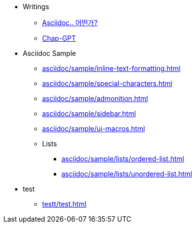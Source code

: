 * Writings
** xref:asciidoc/description.adoc[Asciidoc.. 어떤가?]
** xref:share/chat-gpt.adoc[Chap-GPT]

* Asciidoc Sample
** xref:asciidoc/sample/inline-text-formatting.adoc[]
** xref:asciidoc/sample/special-characters.adoc[]
** xref:asciidoc/sample/admonition.adoc[]
** xref:asciidoc/sample/sidebar.adoc[]
** xref:asciidoc/sample/ui-macros.adoc[]
** Lists
*** xref:asciidoc/sample/lists/ordered-list.adoc[]
*** xref:asciidoc/sample/lists/unordered-list.adoc[]

* test
** xref:testt/test.adoc[]